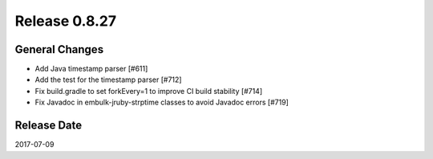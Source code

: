 Release 0.8.27
==================================

General Changes
------------------

* Add Java timestamp parser [#611]
* Add the test for the timestamp parser [#712]
* Fix build.gradle to set forkEvery=1 to improve CI build stability [#714]
* Fix Javadoc in embulk-jruby-strptime classes to avoid Javadoc errors [#719]


Release Date
------------------
2017-07-09
